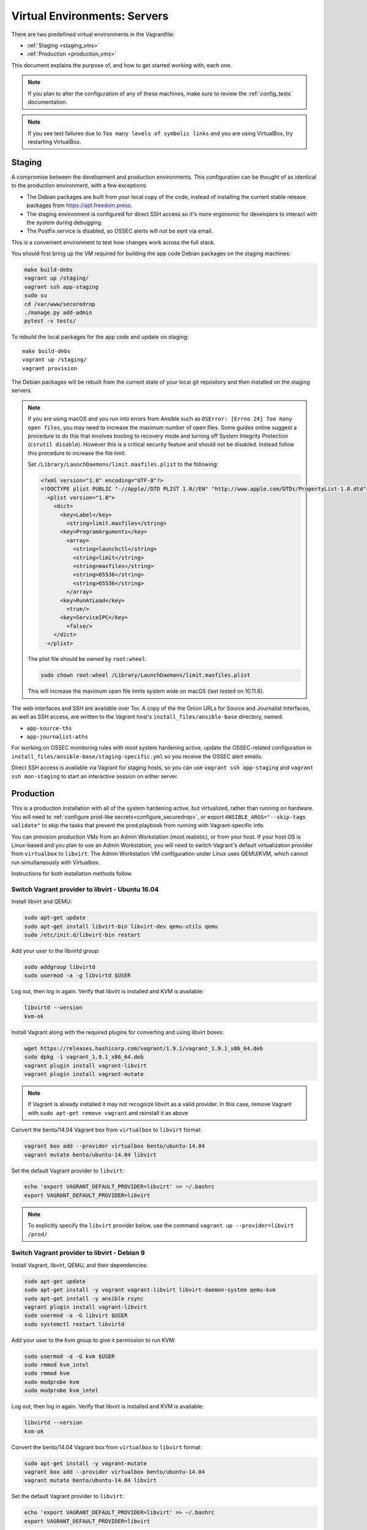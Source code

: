 Virtual Environments: Servers
=============================

There are two predefined virtual environments in the Vagrantfile:

* :ref:`Staging <staging_vms>`
* :ref:`Production <production_vms>`

This document explains the purpose of, and how to get started working with, each
one.

.. note:: If you plan to alter the configuration of any of these machines, make sure to
          review the :ref:`config_tests` documentation.

.. note:: If you see test failures due to ``Too many levels of symbolic links``
          and you are using VirtualBox, try restarting VirtualBox.

.. _staging_vms:

Staging
-------

A compromise between the development and production environments. This
configuration can be thought of as identical to the production environment, with
a few exceptions:

* The Debian packages are built from your local copy of the code, instead of
  installing the current stable release packages from https://apt.freedom.press.
* The staging environment is configured for direct SSH access so it's
  more ergonomic for developers to interact with the system during debugging.
* The Postfix service is disabled, so OSSEC alerts will not be sent via email.

This is a convenient environment to test how changes work across the full stack.

You should first bring up the VM required for building the app code
Debian packages on the staging machines:

.. code:: sh

   make build-debs
   vagrant up /staging/
   vagrant ssh app-staging
   sudo su
   cd /var/www/securedrop
   ./manage.py add-admin
   pytest -v tests/

To rebuild the local packages for the app code and update on staging: ::

   make build-debs
   vagrant up /staging/
   vagrant provision

The Debian packages will be rebuilt from the current state of your
local git repository and then installed on the staging servers.

.. note:: If you are using macOS and you run into errors from Ansible
          such as ``OSError: [Errno 24] Too many open files``, you may need to
          increase the maximum number of open files. Some guides online suggest
          a procedure to do this that involves booting to recovery mode
          and turning off System Integrity Protection (``csrutil disable``).
          However this is a critical security feature and should not be
          disabled. Instead follow this procedure to increase the file limit.

          Set ``/Library/LaunchDaemons/limit.maxfiles.plist`` to the following:

          .. code:: sh

              <?xml version="1.0" encoding="UTF-8"?>
              <!DOCTYPE plist PUBLIC "-//Apple//DTD PLIST 1.0//EN" "http://www.apple.com/DTDs/PropertyList-1.0.dtd">
                <plist version="1.0">
                  <dict>
                    <key>Label</key>
                      <string>limit.maxfiles</string>
                    <key>ProgramArguments</key>
                      <array>
                        <string>launchctl</string>
                        <string>limit</string>
                        <string>maxfiles</string>
                        <string>65536</string>
                        <string>65536</string>
                      </array>
                    <key>RunAtLoad</key>
                      <true/>
                    <key>ServiceIPC</key>
                      <false/>
                  </dict>
                </plist>

          The plist file should be owned by ``root:wheel``:

          .. code:: sh

            sudo chown root:wheel /Library/LaunchDaemons/limit.maxfiles.plist

          This will increase the maximum open file limits system wide on macOS
          (last tested on 10.11.6).

The web interfaces and SSH are available over Tor. A copy of the the Onion URLs
for Source and Journalist Interfaces, as well as SSH access, are written to the
Vagrant host's ``install_files/ansible-base`` directory, named:

* ``app-source-ths``
* ``app-journalist-aths``

For working on OSSEC monitoring rules with most system hardening active, update
the OSSEC-related configuration in
``install_files/ansible-base/staging-specific.yml`` so you receive the OSSEC
alert emails.

Direct SSH access is available via Vagrant for staging hosts, so you can use
``vagrant ssh app-staging`` and ``vagrant ssh mon-staging`` to start an
interactive session on either server.

.. _production_vms:

Production
----------

This is a production installation with all of the system hardening active, but
virtualized, rather than running on hardware. You will need to
:ref:`configure prod-like secrets<configure_securedrop>`, or export
``ANSIBLE_ARGS="--skip-tags validate"`` to skip the tasks that prevent the prod
playbook from running with Vagrant-specific info.

You can provision production VMs from an Admin Workstation (most realistic),
or from your host. If your host OS is Linux-based and you plan to use an Admin 
Workstation, you will need to switch Vagrant's default virtualization provider 
from ``virtualbox`` to  ``libvirt``.  The Admin Workstation VM configuration 
under Linux uses QEMU/KVM, which cannot run simultaneously with Virtualbox.

Instructions for both installation methods follow.

.. _prod_install_from_tails:

Switch Vagrant provider to libvirt - Ubuntu 16.04
~~~~~~~~~~~~~~~~~~~~~~~~~~~~~~~~~~~~~~~~~~~~~~~~~

Install libvirt and QEMU:

.. code:: sh

   sudo apt-get update
   sudo apt-get install libvirt-bin libvirt-dev qemu-utils qemu
   sudo /etc/init.d/libvirt-bin restart

Add your user to the libvirtd group:

.. code:: sh

   sudo addgroup libvirtd
   sudo usermod -a -g libvirtd $USER

Log out, then log in again. Verify that libvirt is installed and KVM is
available:

.. code:: sh

   libvirtd --version 
   kvm-ok

Install Vagrant along with the required plugins for converting and using 
libvirt boxes:

.. code:: sh
   
   wget https://releases.hashicorp.com/vagrant/1.9.1/vagrant_1.9.1_x86_64.deb
   sudo dpkg -i vagrant_1.9.1_x86_64.deb
   vagrant plugin install vagrant-libvirt
   vagrant plugin install vagrant-mutate

.. note:: If Vagrant is already installed it may not recognize libvirt as a 
   valid provider. In this case, remove Vagrant with ``sudo apt-get remove 
   vagrant`` and reinstall it as above 

Convert the bento/14.04 Vagrant box from ``virtualbox`` to ``libvirt`` format:

.. code:: sh

   vagrant box add --provider virtualbox bento/ubuntu-14.04
   vagrant mutate bento/ubuntu-14.04 libvirt

Set the default Vagrant provider to ``libvirt``:

.. code:: sh

   echo 'export VAGRANT_DEFAULT_PROVIDER=libvirt' >> ~/.bashrc
   export VAGRANT_DEFAULT_PROVIDER=libvirt


.. note:: To explicitly specify the ``libvirt``  provider below, use the command 
   ``vagrant up --provider=libvirt /prod/``


Switch Vagrant provider to libvirt - Debian 9
~~~~~~~~~~~~~~~~~~~~~~~~~~~~~~~~~~~~~~~~~~~~~
                                                                                
Install Vagrant, libvirt, QEMU, and their dependencies:
                                                                                
.. code:: sh

   sudo apt-get update
   sudo apt-get install -y vagrant vagrant-libvirt libvirt-daemon-system qemu-kvm
   sudo apt-get install -y ansible rsync
   vagrant plugin install vagrant-libvirt
   sudo usermod -a -G libvirt $USER 
   sudo systemctl restart libvirtd                                                                    
                                                                                
Add your user to the kvm group to give it permission to run KVM:                                            
                                                                                
.. code:: sh

   sudo usermod -a -G kvm $USER
   sudo rmmod kvm_intel
   sudo rmmod kvm
   sudo modprobe kvm
   sudo modprobe kvm_intel
                                                                    
                                                                                
Log out, then log in again. Verify that libvirt is installed and KVM is         
available:                                                                      
                                                                                
.. code:: sh                                                                    
                                                                                
   libvirtd --version                                                           
   kvm-ok                                                                       
                                                                                
Convert the bento/14.04 Vagrant box from ``virtualbox`` to ``libvirt`` format:  
                                                                                
.. code:: sh                                                                    
                                              
   sudo apt-get install -y vagrant-mutate                                  
   vagrant box add --provider virtualbox bento/ubuntu-14.04                     
   vagrant mutate bento/ubuntu-14.04 libvirt                                    
                                                                                
Set the default Vagrant provider to ``libvirt``:                                
                                                                                
.. code:: sh                                                                    
                                                                                
   echo 'export VAGRANT_DEFAULT_PROVIDER=libvirt' >> ~/.bashrc                  
   export VAGRANT_DEFAULT_PROVIDER=libvirt                                      
                                                                                
.. note:: To explicitly specify the ``libvirt``  provider, use the command      
   ``vagrant up --provider=libvirt /prod/``
   

Install from an Admin Workstation VM
~~~~~~~~~~~~~~~~~~~~~~~~~~~~~~~~~~~~

In SecureDrop, admin tasks are performed from a Tails *Admin Workstation*.
You should configure a Tails VM in order to install the SecureDrop production VMs
by following the instructions in the :ref:`Virtualizing Tails <virtualizing_tails>`
guide.

Once you're prepared the *Admin Workstation*, you can start each VM:

.. code:: sh

  vagrant up --no-provision /prod/

At this point you should be able to SSH into both ``app-prod`` and ``mon-prod``.
From here you can follow the :ref:`server configuration instructions
<test_connectivity>` to test connectivity and prepare the servers. These
instructions will have you generate SSH keys and use ``ssh-copy-id`` to transfer
the key onto the servers.

.. note:: If you have trouble SSHing to the servers from Ansible, remember
          to remove any old ATHS files in ``install_files/ansible-base``.

Now from your Admin workstation:

.. code:: sh

  cd ~/Persistent/securedrop
  ./securedrop-admin setup
  ./securedrop-admin sdconfig
  ./securedrop-admin install

.. note:: The sudo password for the ``app-prod`` and ``mon-prod`` servers is by
          default ``vagrant``.

After install you can configure your Admin Workstation to SSH into each VM via:

.. code:: sh

  ./securedrop-admin tailsconfig

Install from Host OS
~~~~~~~~~~~~~~~~~~~~

If you are not virtualizing Tails, you can manually modify ``site-specific``,
and then provision the machines. You should set the following options in
``site-specific``:

.. code:: sh

  ssh_users: "vagrant"
  monitor_ip: "10.0.1.5"
  monitor_hostname: "mon-prod"
  app_hostname: "app-prod"
  app_ip: "10.0.1.4"

Note that you will also need to generate Submission and OSSEC PGP public keys,
and provide email credentials to send emails to. Refer to
:ref:`this document on configuring prod-like secrets<configure_securedrop>`
for more details on those steps.

To create the prod servers, run:

.. code:: sh

   vagrant up /prod/
   vagrant ssh app-prod
   sudo su
   cd /var/www/securedrop/
   ./manage.py add-admin

A copy of the Onion URLs for Source and Journalist Interfaces, as well as
SSH access, are written to the Vagrant host's ``install_files/ansible-base``
directory, named:

* ``app-source-ths``
* ``app-journalist-aths``
* ``app-ssh-aths``
* ``mon-ssh-aths``

SSH Access
~~~~~~~~~~

By default, direct SSH access is not enabled in the prod environment. You will need to log
in over Tor after initial provisioning or set ``enable_ssh_over_tor`` to "false"
during ``./securedrop-admin tailsconfig``. See :ref:`ssh_over_tor` or :ref:`ssh_over_local`
for more info.
